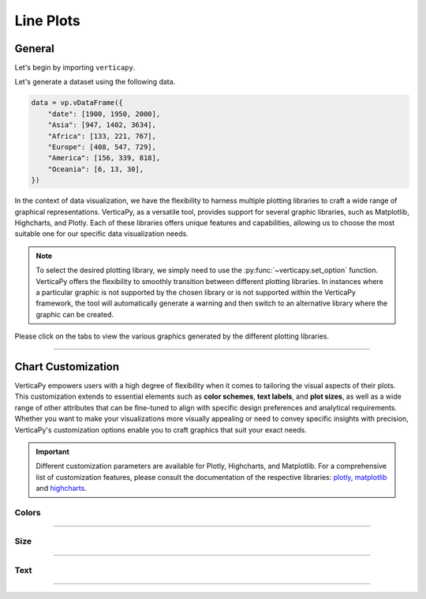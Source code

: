 .. _chart_gallery.line:


==========
Line Plots
==========

.. Necessary Code Elements

.. ipython:: python
    :suppress:

    import verticapy as vp

    data = vp.vDataFrame({
        "date": [1900, 1950, 2000],
        "Asia": [947, 1402, 3634],
        "Africa": [133, 221, 767],
        "Europe": [408, 547, 729], 
        "America": [156, 339, 818],
        "Oceania": [6, 13, 30],
    })


General
-------

Let's begin by importing ``verticapy``.

.. ipython:: python

    import verticapy as vp

Let's generate a dataset using the following data.

.. code-block:: python
        
    data = vp.vDataFrame({
        "date": [1900, 1950, 2000],
        "Asia": [947, 1402, 3634],
        "Africa": [133, 221, 767],
        "Europe": [408, 547, 729], 
        "America": [156, 339, 818],
        "Oceania": [6, 13, 30],
    })

In the context of data visualization, we have the flexibility to harness multiple plotting libraries to craft a wide range of graphical representations. VerticaPy, as a versatile tool, provides support for several graphic libraries, such as Matplotlib, Highcharts, and Plotly. Each of these libraries offers unique features and capabilities, allowing us to choose the most suitable one for our specific data visualization needs.

.. image:: ../../docs/source/_static/plotting_libs.png
   :width: 80%
   :align: center

.. note::
    
    To select the desired plotting library, we simply need to use the :py:func:`~verticapy.set_option` function. VerticaPy offers the flexibility to smoothly transition between different plotting libraries. In instances where a particular graphic is not supported by the chosen library or is not supported within the VerticaPy framework, the tool will automatically generate a warning and then switch to an alternative library where the graphic can be created.

Please click on the tabs to view the various graphics generated by the different plotting libraries.

.. ipython:: python
    :suppress:

    import verticapy as vp

.. tab:: Plotly

    .. ipython:: python
        :suppress:

        vp.set_option("plotting_lib", "plotly")

    We can switch to using the ``plotly`` module.

    .. code-block:: python
        
        vp.set_option("plotting_lib", "plotly")

    In VerticaPy, creating one or multiple line charts within a single graphic is a straightforward and flexible process. This feature enables you to efficiently visualize and compare multiple datasets or trends, providing you with a powerful tool for gaining insights from your data.
    
    .. tab:: Single

      .. code-block:: python
          
          data["Asia"].plot(ts = "date")

      .. ipython:: python
          :suppress:
        
          fig = data["Asia"].plot(ts = "date")
          fig.write_html("figures/plotting_plotly_line_single.html")

      .. raw:: html
          :file: SPHINX_DIRECTORY/figures/plotting_plotly_line_single.html


      **Drawing a Spline plot**

      .. code-block:: python
          
          data["Asia"].plot(ts = "date", kind = "spline")

      .. ipython:: python
          :suppress:
        
          fig = data["Asia"].plot(ts = "date", kind = "spline")
          fig.write_html("figures/plotting_plotly_line_single_spline.html")

      .. raw:: html
          :file: SPHINX_DIRECTORY/figures/plotting_plotly_line_single_spline.html


      **Drawing a step plot**


      .. code-block:: python
          
          data["Asia"].plot(ts = "date", kind = "step")

      .. ipython:: python
          :suppress:
        
          fig = data["Asia"].plot(ts = "date", kind = "step")
          fig.write_html("figures/plotting_plotly_line_single_step.html")

      .. raw:: html
          :file: SPHINX_DIRECTORY/figures/plotting_plotly_line_single_step.html


    .. tab:: Multi

      .. code-block:: python
          
          data.plot(columns = ["Asia", "Africa", "Europe", "America", "Oceania"], ts = "date")

      .. ipython:: python
          :suppress:

          fig = data.plot(columns = ["Asia", "Africa", "Europe", "America", "Oceania"], ts = "date")
          fig.write_html("figures/plotting_plotly_line_multi.html")

      .. raw:: html
          :file: SPHINX_DIRECTORY/figures/plotting_plotly_line_multi.html

      **Drawing a Spline plot**

      .. code-block:: python
          
          data.plot(columns = ["Asia", "Africa", "Europe", "America", "Oceania"], ts = "date", kind = "spline")

      .. ipython:: python
          :suppress:
        
          fig = data.plot(columns = ["Asia", "Africa", "Europe", "America", "Oceania"], ts = "date", kind = "spline")
          fig.write_html("figures/plotting_plotly_line_multi_spline.html")

      .. raw:: html
          :file: SPHINX_DIRECTORY/figures/plotting_plotly_line_multi_spline.html


      **Drawing a step plot**


      .. code-block:: python
          
          data.plot(columns = ["Asia", "Africa", "Europe", "America", "Oceania"], ts = "date", kind = "step")

      .. ipython:: python
          :suppress:
        
          fig = data.plot(columns = ["Asia", "Africa", "Europe", "America", "Oceania"], ts = "date", kind = "step")
          fig.write_html("figures/plotting_plotly_line_multi_step.html")

      .. raw:: html
          :file: SPHINX_DIRECTORY/figures/plotting_plotly_line_multi_step.html


      .. hint::

          You can achieve the same graphic in VerticaPy by employing the "GROUP BY" functionality, made possible through the "by" parameter. Consider a dataset comprising three columns: a timestamp, a categorical column, and a value. Utilizing the "by" parameter in conjunction with this dataset allows for efficient grouping and visualization. This capability enables you to effectively analyze and present data trends over time, across categories, or based on specific values within a single graph, enhancing your ability to extract meaningful insights from your data.

.. tab:: Highcharts

    .. ipython:: python
        :suppress:

        vp.set_option("plotting_lib", "highcharts")

    We can switch to using the ``highcharts`` module.

    .. code-block:: python
        
        vp.set_option("plotting_lib", "highcharts")

    In VerticaPy, creating one or multiple line charts within a single graphic is a straightforward and flexible process. This feature enables you to efficiently visualize and compare multiple datasets or trends, providing you with a powerful tool for gaining insights from your data.

    .. tab:: Single

      .. code-block:: python
          
          data["Asia"].plot(ts = "date")

      .. ipython:: python
          :suppress:

          fig = data["Asia"].plot(ts = "date")
          html_text = fig.htmlcontent.replace("container", "plotting_highcharts_line_single")
          with open("figures/plotting_highcharts_line_single.html", "w") as file:
            file.write(html_text)

      .. raw:: html
          :file: SPHINX_DIRECTORY/figures/plotting_highcharts_line_single.html

      **Drawing a Spline plot**

      .. code-block:: python
          
          data["Asia"].plot(ts = "date", kind = "spline")

      .. ipython:: python
          :suppress:

          fig = data["Asia"].plot(ts = "date", kind = "spline")
          html_text = fig.htmlcontent.replace("container", "plotting_highcharts_line_single_spline")
          with open("figures/plotting_highcharts_line_single_spline.html", "w") as file:
            file.write(html_text)

      .. raw:: html
          :file: SPHINX_DIRECTORY/figures/plotting_highcharts_line_single_spline.html

      **Drawing a step plot**


      .. code-block:: python
          
          data["Asia"].plot(ts = "date", kind = "step")

      .. ipython:: python
          :suppress:

          fig = data["Asia"].plot(ts = "date", kind = "step")
          html_text = fig.htmlcontent.replace("container", "plotting_highcharts_line_single_step")
          with open("figures/plotting_highcharts_line_single_step.html", "w") as file:
            file.write(html_text)

      .. raw:: html
          :file: SPHINX_DIRECTORY/figures/plotting_highcharts_line_single_step.html

    .. tab:: Multi

      .. code-block:: python
          
          data.plot(columns = ["Asia", "Africa", "Europe", "America", "Oceania"], ts = "date")

      .. ipython:: python
          :suppress:

          fig = data.plot(columns = ["Asia", "Africa", "Europe", "America", "Oceania"], ts = "date")
          html_text = fig.htmlcontent.replace("container", "plotting_highcharts_line_multi")
          with open("figures/plotting_highcharts_line_multi.html", "w") as file:
            file.write(html_text)

      .. raw:: html
          :file: SPHINX_DIRECTORY/figures/plotting_highcharts_line_multi.html

      **Drawing a Spline plot**

      .. code-block:: python
          
          data.plot(columns = ["Asia", "Africa", "Europe", "America", "Oceania"], ts = "date", kind = "spline)

      .. ipython:: python
          :suppress:

          fig = data.plot(columns = ["Asia", "Africa", "Europe", "America", "Oceania"], ts = "date", kind = "spline")
          html_text = fig.htmlcontent.replace("container", "plotting_highcharts_line_multi_spline")
          with open("figures/plotting_highcharts_line_multi_spline.html", "w") as file:
            file.write(html_text)

      .. raw:: html
          :file: SPHINX_DIRECTORY/figures/plotting_highcharts_line_multi_spline.html


      **Drawing a step plot**


      .. code-block:: python
          
          data.plot(columns = ["Asia", "Africa", "Europe", "America", "Oceania"], ts = "date", kind = "step)

      .. ipython:: python
          :suppress:

          fig = data.plot(columns = ["Asia", "Africa", "Europe", "America", "Oceania"], ts = "date", kind = "step")
          html_text = fig.htmlcontent.replace("container", "plotting_highcharts_line_multi_step")
          with open("figures/plotting_highcharts_line_multi_step.html", "w") as file:
            file.write(html_text)

      .. raw:: html
          :file: SPHINX_DIRECTORY/figures/plotting_highcharts_line_multi_step.html


      .. hint::

          You can achieve the same graphic in VerticaPy by employing the "GROUP BY" functionality, made possible through the "by" parameter. Consider a dataset comprising three columns: a timestamp, a categorical column, and a value. Utilizing the "by" parameter in conjunction with this dataset allows for efficient grouping and visualization. This capability enables you to effectively analyze and present data trends over time, across categories, or based on specific values within a single graph, enhancing your ability to extract meaningful insights from your data.
        
.. tab:: Matplotlib

    .. ipython:: python
        :suppress:

        vp.set_option("plotting_lib", "matplotlib")

    We can switch to using the ``matplotlib`` module.

    .. code-block:: python
        
        vp.set_option("plotting_lib", "matplotlib")

    In VerticaPy, creating one or multiple line charts within a single graphic is a straightforward and flexible process. This feature enables you to efficiently visualize and compare multiple datasets or trends, providing you with a powerful tool for gaining insights from your data.

    .. tab:: Single

      .. ipython:: python
          :okwarning:

          @savefig plotting_matplotlib_line_single.png
          data["Asia"].plot(ts = "date")

      **Drawing a step plot**

      .. ipython:: python
          :okwarning:

          @savefig plotting_matplotlib_line_single_step.png
          data["Asia"].plot(ts = "date", kind = "step")

    .. tab:: Multi

      .. ipython:: python
          :okwarning:

          @savefig plotting_matplotlib_line_multi.png
          data.plot(columns = ["Asia", "Africa", "Europe", "America", "Oceania"], ts = "date")

      **Drawing a step plot**

      .. ipython:: python
          :okwarning:

          @savefig plotting_matplotlib_line_multi_step.png
          data.plot(columns = ["Asia", "Africa", "Europe", "America", "Oceania"], ts = "date", kind = "step")

      .. hint::

          You can achieve the same graphic in VerticaPy by employing the "GROUP BY" functionality, made possible through the "by" parameter. Consider a dataset comprising three columns: a timestamp, a categorical column, and a value. Utilizing the "by" parameter in conjunction with this dataset allows for efficient grouping and visualization. This capability enables you to effectively analyze and present data trends over time, across categories, or based on specific values within a single graph, enhancing your ability to extract meaningful insights from your data.
        
___________________


Chart Customization
-------------------

VerticaPy empowers users with a high degree of flexibility when it comes to tailoring the visual aspects of their plots. 
This customization extends to essential elements such as **color schemes**, **text labels**, and **plot sizes**, as well as a wide range of other attributes that can be fine-tuned to align with specific design preferences and analytical requirements. Whether you want to make your visualizations more visually appealing or need to convey specific insights with precision, VerticaPy's customization options enable you to craft graphics that suit your exact needs.

.. Important:: Different customization parameters are available for Plotly, Highcharts, and Matplotlib. 
    For a comprehensive list of customization features, please consult the documentation of the respective 
    libraries: `plotly <https://plotly.com/python-api-reference/>`_, `matplotlib <https://matplotlib.org/stable/api/matplotlib_configuration_api.html>`_ and `highcharts <https://api.highcharts.com/highcharts/>`_.

Colors
~~~~~~

.. tab:: Plotly

    .. ipython:: python
        :suppress:

        vp.set_option("plotting_lib", "plotly")

    **Custom colors**

    .. code-block:: python
        
        fig = data["Asia"].plot(ts = "date")
        fig.update_traces(marker = dict(color="red"))

    .. ipython:: python
        :suppress:

        fig = data["Asia"].plot(ts = "date", colors = "red")
        fig.write_html("figures/plotting_plotly_line_custom_color_1.html")

    .. raw:: html
        :file: SPHINX_DIRECTORY/figures/plotting_plotly_line_custom_color_1.html

    **Custom colors mapping for categories**

    .. note:: You can leverage all the capabilities of the Plotly object, including functions like `update_trace`.

    .. code-block:: python
        
        fig = data.plot(columns = ["Asia", "Africa", "Europe"], ts = "date", colors = ["red", "orange","green"])

    .. ipython:: python
        :suppress:

        fig = data.plot(columns = ["Asia", "Africa", "Europe"], ts = "date", colors = ["red", "orange","green"])                                      
        fig.write_html("figures/plotting_plotly_line_custom_color_2.html")

    .. raw:: html
        :file: SPHINX_DIRECTORY/figures/plotting_plotly_line_custom_color_2.html

.. tab:: Highcharts

    .. ipython:: python
        :suppress:

        vp.set_option("plotting_lib", "highcharts")

    **Custom colors**

    .. code-block:: python
        
        data["Asia"].plot(ts = "date", colors = ["green"])

    .. ipython:: python
        :suppress:

        fig = data["Asia"].plot(ts = "date", colors = ["green"])
        html_text = fig.htmlcontent.replace("container", "plotting_highcharts_line_custom_color_1")
        with open("figures/plotting_highcharts_line_custom_color_1.html", "w") as file:
            file.write(html_text)


    .. raw:: html
        :file: SPHINX_DIRECTORY/figures/plotting_highcharts_line_custom_color_1.html

    **Custom colors mapping for categories**

    .. code-block:: python
        
        data.plot(columns = ["Asia", "Africa", "Europe"], ts = "date", colors = ["red", "orange", "green"])

    .. ipython:: python
        :suppress:

        fig = data.plot(columns = ["Asia", "Africa", "Europe"], ts = "date", colors = ["red", "orange", "green"])
        html_text = fig.htmlcontent.replace("container", "plotting_highcharts_line_custom_color_2")
        with open("figures/plotting_highcharts_line_custom_color_2.html", "w") as file:
            file.write(html_text)

    .. raw:: html
        :file: SPHINX_DIRECTORY/figures/plotting_highcharts_line_custom_color_2.html

.. tab:: Matplolib

    .. ipython:: python
        :suppress:

        vp.set_option("plotting_lib", "matplotlib")

    **Custom colors**

    .. ipython:: python
        :okwarning:

        @savefig plotting_matplotlib_line_custom_color_1.png
        data["Asia"].plot(ts = "date", colors = ["red"])

    **Custom colors mapping for categories**

    .. ipython:: python
        :okwarning:

        @savefig plotting_matplotlib_line_custom_color_2.png
        data.plot(columns = ["Asia", "Africa", "Europe"], ts = "date", colors = ["red", "orange", "green"])

____

Size
~~~~

.. tab:: Plotly

    .. ipython:: python
        :suppress:

        vp.set_option("plotting_lib", "plotly")

    Custom Width and Height.

    .. code-block:: python
        
        data["Asia"].plot(ts = "date", width = 300, height = 300)

    .. ipython:: python
        :suppress:

        fig = data["Asia"].plot(ts = "date", width = 300, height = 300)
        fig.write_html("figures/plotting_plotly_line_custom_size.html")

    .. raw:: html
        :file: SPHINX_DIRECTORY/figures/plotting_plotly_line_custom_size.html

.. tab:: Highcharts

    .. ipython:: python
        :suppress:

        vp.set_option("plotting_lib", "highcharts")

    Custom Width and Height.

    .. code-block:: python
        
        data["Asia"].plot(ts = "date", width = 500, height = 200)

    .. ipython:: python
        :suppress:

        fig = data["Asia"].plot(ts = "date", width = 500, height = 200)
        html_text = fig.htmlcontent.replace("container", "plotting_highcharts_line_custom_size")
        with open("figures/plotting_highcharts_line_custom_size.html", "w") as file:
            file.write(html_text)

    .. raw:: html
        :file: SPHINX_DIRECTORY/figures/plotting_highcharts_line_custom_size.html

.. tab:: Matplolib

    .. ipython:: python
        :suppress:

        vp.set_option("plotting_lib", "matplotlib")

    Custom Width and Height.

    .. ipython:: python
        :okwarning:

        @savefig plotting_matplotlib_line_single_custom_size.png
        data["Asia"].plot(ts = "date", width = 6, height = 3)

_____


Text
~~~~

.. tab:: Plotly

    .. ipython:: python
        :suppress:

        vp.set_option("plotting_lib", "plotly")

    **Custom Title**

    .. code-block:: python
        
        data["Asia"].plot(ts = "date").update_layout(title_text = "Custom Title")

    .. ipython:: python
        :suppress:

        fig = data["Asia"].plot(ts = "date").update_layout(title_text = "Custom Title")
        fig.write_html("figures/plotting_plotly_line_custom_main_title.html")

    .. raw:: html
        :file: SPHINX_DIRECTORY/figures/plotting_plotly_line_custom_main_title.html


    **Custom Axis Titles**

    .. code-block:: python
        
        data["Asia"].plot(ts = "date", yaxis_title = "Custom Y-Axis Title")

    .. ipython:: python
        :suppress:

        fig = data["Asia"].plot(ts = "date", yaxis_title = "Custom Y-Axis Title")
        fig.write_html("figures/plotting_plotly_line_custom_y_title.html")

    .. raw:: html
        :file: SPHINX_DIRECTORY/figures/plotting_plotly_line_custom_y_title.html

.. tab:: Highcharts

    .. ipython:: python
        :suppress:

        vp.set_option("plotting_lib", "highcharts")

    **Custom Title Text**

    .. code-block:: python
        
        data["Asia"].plot(ts = "date", title = {"text": "Custom Title"})

    .. ipython:: python
        :suppress:

        fig = data["Asia"].plot(ts = "date", title = {"text": "Custom Title"})
        html_text = fig.htmlcontent.replace("container", "plotting_highcharts_line_custom_text_title")
        with open("figures/plotting_highcharts_line_custom_text_title.html", "w") as file:
            file.write(html_text)

    .. raw:: html
        :file: SPHINX_DIRECTORY/figures/plotting_highcharts_line_custom_text_title.html

    **Custom Axis Titles**

    .. code-block:: python
        
        data["Asia"].plot(ts = "date", xAxis = {"title": {"text": "Custom X-Axis Title"}})

    .. ipython:: python
        :suppress:

        fig = data["Asia"].plot(ts = "date", xAxis = {"title": {"text": "Custom X-Axis Title"}})
        html_text = fig.htmlcontent.replace("container", "plotting_highcharts_line_custom_text_xtitle")
        with open("figures/plotting_highcharts_line_custom_text_xtitle.html", "w") as file:
            file.write(html_text)

    .. raw:: html
        :file: SPHINX_DIRECTORY/figures/plotting_highcharts_line_custom_text_xtitle.html

.. tab:: Matplolib

    .. ipython:: python
        :suppress:

        vp.set_option("plotting_lib", "matplotlib")

    **Custom Title Text**

    .. ipython:: python
        :okwarning:

        @savefig plotting_matplotlib_line_custom_title_label.png
        data["Asia"].plot(ts = "date").set_title("Custom Title")

    **Custom Axis Titles**

    .. ipython:: python
        :okwarning:

        @savefig plotting_matplotlib_line_custom_yaxis_label.png
        data["Asia"].plot(ts = "date").set_ylabel("Custom Y Axis")

_____

